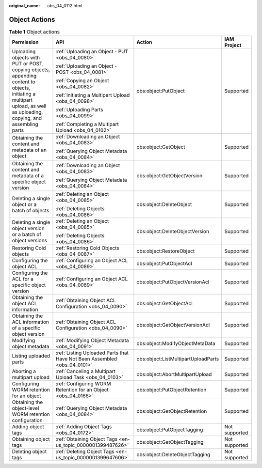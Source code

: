 :original_name: obs_04_0112.html

.. _obs_04_0112:

Object Actions
==============

.. table:: **Table 1** Object actions

   +-----------------------------------------------------------------------------------------------------------------------------------------------------------------------+--------------------------------------------------------------------------+-------------------------------------+-----------------+
   | Permission                                                                                                                                                            | API                                                                      | Action                              | IAM Project     |
   +=======================================================================================================================================================================+==========================================================================+=====================================+=================+
   | Uploading objects with PUT or POST, copying objects, appending content to objects, initiating a multipart upload, as well as uploading, copying, and assembling parts | :ref:`Uploading an Object - PUT <obs_04_0080>`                           | obs:object:PutObject                | Supported       |
   |                                                                                                                                                                       |                                                                          |                                     |                 |
   |                                                                                                                                                                       | :ref:`Uploading an Object - POST <obs_04_0081>`                          |                                     |                 |
   |                                                                                                                                                                       |                                                                          |                                     |                 |
   |                                                                                                                                                                       | :ref:`Copying an Object <obs_04_0082>`                                   |                                     |                 |
   |                                                                                                                                                                       |                                                                          |                                     |                 |
   |                                                                                                                                                                       | :ref:`Initiating a Multipart Upload <obs_04_0098>`                       |                                     |                 |
   |                                                                                                                                                                       |                                                                          |                                     |                 |
   |                                                                                                                                                                       | :ref:`Uploading Parts <obs_04_0099>`                                     |                                     |                 |
   |                                                                                                                                                                       |                                                                          |                                     |                 |
   |                                                                                                                                                                       | :ref:`Completing a Multipart Upload <obs_04_0102>`                       |                                     |                 |
   +-----------------------------------------------------------------------------------------------------------------------------------------------------------------------+--------------------------------------------------------------------------+-------------------------------------+-----------------+
   | Obtaining the content and metadata of an object                                                                                                                       | :ref:`Downloading an Object <obs_04_0083>`                               | obs:object:GetObject                | Supported       |
   |                                                                                                                                                                       |                                                                          |                                     |                 |
   |                                                                                                                                                                       | :ref:`Querying Object Metadata <obs_04_0084>`                            |                                     |                 |
   +-----------------------------------------------------------------------------------------------------------------------------------------------------------------------+--------------------------------------------------------------------------+-------------------------------------+-----------------+
   | Obtaining the content and metadata of a specific object version                                                                                                       | :ref:`Downloading an Object <obs_04_0083>`                               | obs:object:GetObjectVersion         | Supported       |
   |                                                                                                                                                                       |                                                                          |                                     |                 |
   |                                                                                                                                                                       | :ref:`Querying Object Metadata <obs_04_0084>`                            |                                     |                 |
   +-----------------------------------------------------------------------------------------------------------------------------------------------------------------------+--------------------------------------------------------------------------+-------------------------------------+-----------------+
   | Deleting a single object or a batch of objects                                                                                                                        | :ref:`Deleting an Object <obs_04_0085>`                                  | obs:object:DeleteObject             | Supported       |
   |                                                                                                                                                                       |                                                                          |                                     |                 |
   |                                                                                                                                                                       | :ref:`Deleting Objects <obs_04_0086>`                                    |                                     |                 |
   +-----------------------------------------------------------------------------------------------------------------------------------------------------------------------+--------------------------------------------------------------------------+-------------------------------------+-----------------+
   | Deleting a single object version or a batch of object versions                                                                                                        | :ref:`Deleting an Object <obs_04_0085>`                                  | obs:object:DeleteObjectVersion      | Supported       |
   |                                                                                                                                                                       |                                                                          |                                     |                 |
   |                                                                                                                                                                       | :ref:`Deleting Objects <obs_04_0086>`                                    |                                     |                 |
   +-----------------------------------------------------------------------------------------------------------------------------------------------------------------------+--------------------------------------------------------------------------+-------------------------------------+-----------------+
   | Restoring Cold objects                                                                                                                                                | :ref:`Restoring Cold Objects <obs_04_0087>`                              | obs:object:RestoreObject            | Supported       |
   +-----------------------------------------------------------------------------------------------------------------------------------------------------------------------+--------------------------------------------------------------------------+-------------------------------------+-----------------+
   | Configuring the object ACL                                                                                                                                            | :ref:`Configuring an Object ACL <obs_04_0089>`                           | obs:object:PutObjectAcl             | Supported       |
   +-----------------------------------------------------------------------------------------------------------------------------------------------------------------------+--------------------------------------------------------------------------+-------------------------------------+-----------------+
   | Configuring the ACL for a specific object version                                                                                                                     | :ref:`Configuring an Object ACL <obs_04_0089>`                           | obs:object:PutObjectVersionAcl      | Supported       |
   +-----------------------------------------------------------------------------------------------------------------------------------------------------------------------+--------------------------------------------------------------------------+-------------------------------------+-----------------+
   | Obtaining the object ACL information                                                                                                                                  | :ref:`Obtaining Object ACL Configuration <obs_04_0090>`                  | obs:object:GetObjectAcl             | Supported       |
   +-----------------------------------------------------------------------------------------------------------------------------------------------------------------------+--------------------------------------------------------------------------+-------------------------------------+-----------------+
   | Obtaining the ACL information of a specific object version                                                                                                            | :ref:`Obtaining Object ACL Configuration <obs_04_0090>`                  | obs:object:GetObjectVersionAcl      | Supported       |
   +-----------------------------------------------------------------------------------------------------------------------------------------------------------------------+--------------------------------------------------------------------------+-------------------------------------+-----------------+
   | Modifying object metadata                                                                                                                                             | :ref:`Modifying Object Metadata <obs_04_0091>`                           | obs:object:ModifyObjectMetaData     | Supported       |
   +-----------------------------------------------------------------------------------------------------------------------------------------------------------------------+--------------------------------------------------------------------------+-------------------------------------+-----------------+
   | Listing uploaded parts                                                                                                                                                | :ref:`Listing Uploaded Parts that Have Not Been Assembled <obs_04_0101>` | obs:object:ListMultipartUploadParts | Supported       |
   +-----------------------------------------------------------------------------------------------------------------------------------------------------------------------+--------------------------------------------------------------------------+-------------------------------------+-----------------+
   | Aborting a multipart upload                                                                                                                                           | :ref:`Canceling a Multipart Upload Task <obs_04_0103>`                   | obs:object:AbortMultipartUpload     | Supported       |
   +-----------------------------------------------------------------------------------------------------------------------------------------------------------------------+--------------------------------------------------------------------------+-------------------------------------+-----------------+
   | Configuring WORM retention for an object                                                                                                                              | :ref:`Configuring WORM Retention for an Object <obs_04_0166>`            | obs:object:PutObjectRetention       | Supported       |
   +-----------------------------------------------------------------------------------------------------------------------------------------------------------------------+--------------------------------------------------------------------------+-------------------------------------+-----------------+
   | Obtaining the object-level WORM retention configuration                                                                                                               | :ref:`Querying Object Metadata <obs_04_0084>`                            | obs:object:GetObjectRetention       | Supported       |
   +-----------------------------------------------------------------------------------------------------------------------------------------------------------------------+--------------------------------------------------------------------------+-------------------------------------+-----------------+
   | Adding object tags                                                                                                                                                    | :ref:`Adding Object Tags <obs_04_0172>`                                  | obs:object:PutObjectTagging         | Not supported   |
   +-----------------------------------------------------------------------------------------------------------------------------------------------------------------------+--------------------------------------------------------------------------+-------------------------------------+-----------------+
   | Obtaining object tags                                                                                                                                                 | :ref:`Obtaining Object Tags <en-us_topic_0000001399487626>`              | obs:object:GetObjectTagging         | Not supported   |
   +-----------------------------------------------------------------------------------------------------------------------------------------------------------------------+--------------------------------------------------------------------------+-------------------------------------+-----------------+
   | Deleting object tags                                                                                                                                                  | :ref:`Deleting Object Tags <en-us_topic_0000001399647606>`               | obs:object:DeleteObjectTagging      | Not supported   |
   +-----------------------------------------------------------------------------------------------------------------------------------------------------------------------+--------------------------------------------------------------------------+-------------------------------------+-----------------+
